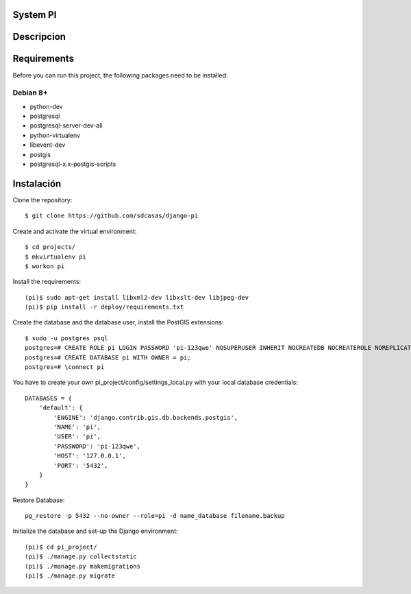 System PI
=====================================


Descripcion
===========


Requirements
============

Before you can run this project, the following packages need to be installed:

Debian 8+
---------

* python-dev
* postgresql
* postgresql-server-dev-all
* python-virtualenv
* libevent-dev
* postgis
* postgresql-x.x-postgis-scripts


Instalación
===========

Clone the repository: ::

    $ git clone https://github.com/sdcasas/django-pi

Create and activate the virtual environment: ::

    $ cd projects/
    $ mkvirtualenv pi
    $ workon pi

Install the requirements: ::

    (pi)$ sudo apt-get install libxml2-dev libxslt-dev libjpeg-dev
    (pi)$ pip install -r deploy/requirements.txt

Create the database and the database user, install the PostGIS extensions: ::

    $ sudo -u postgres psql
    postgres=# CREATE ROLE pi LOGIN PASSWORD 'pi-123qwe' NOSUPERUSER INHERIT NOCREATEDB NOCREATEROLE NOREPLICATION;
    postgres=# CREATE DATABASE pi WITH OWNER = pi;
    postgres=# \connect pi
    


You have to create your own pi_project/config/settings_local.py with your local database credentials: ::

    DATABASES = {
        'default': {
            'ENGINE': 'django.contrib.gis.db.backends.postgis',
            'NAME': 'pi',
            'USER': 'pi',
            'PASSWORD': 'pi-123qwe',
            'HOST': '127.0.0.1',
            'PORT': '5432',
        }
    }


Restore Database: ::

    pg_restore -p 5432 --no-owner --role=pi -d name_database filename.backup

Initialize the database and set-up the Django environment: ::

    (pi)$ cd pi_project/
    (pi)$ ./manage.py collectstatic 
    (pi)$ ./manage.py makemigrations 
    (pi)$ ./manage.py migrate 
